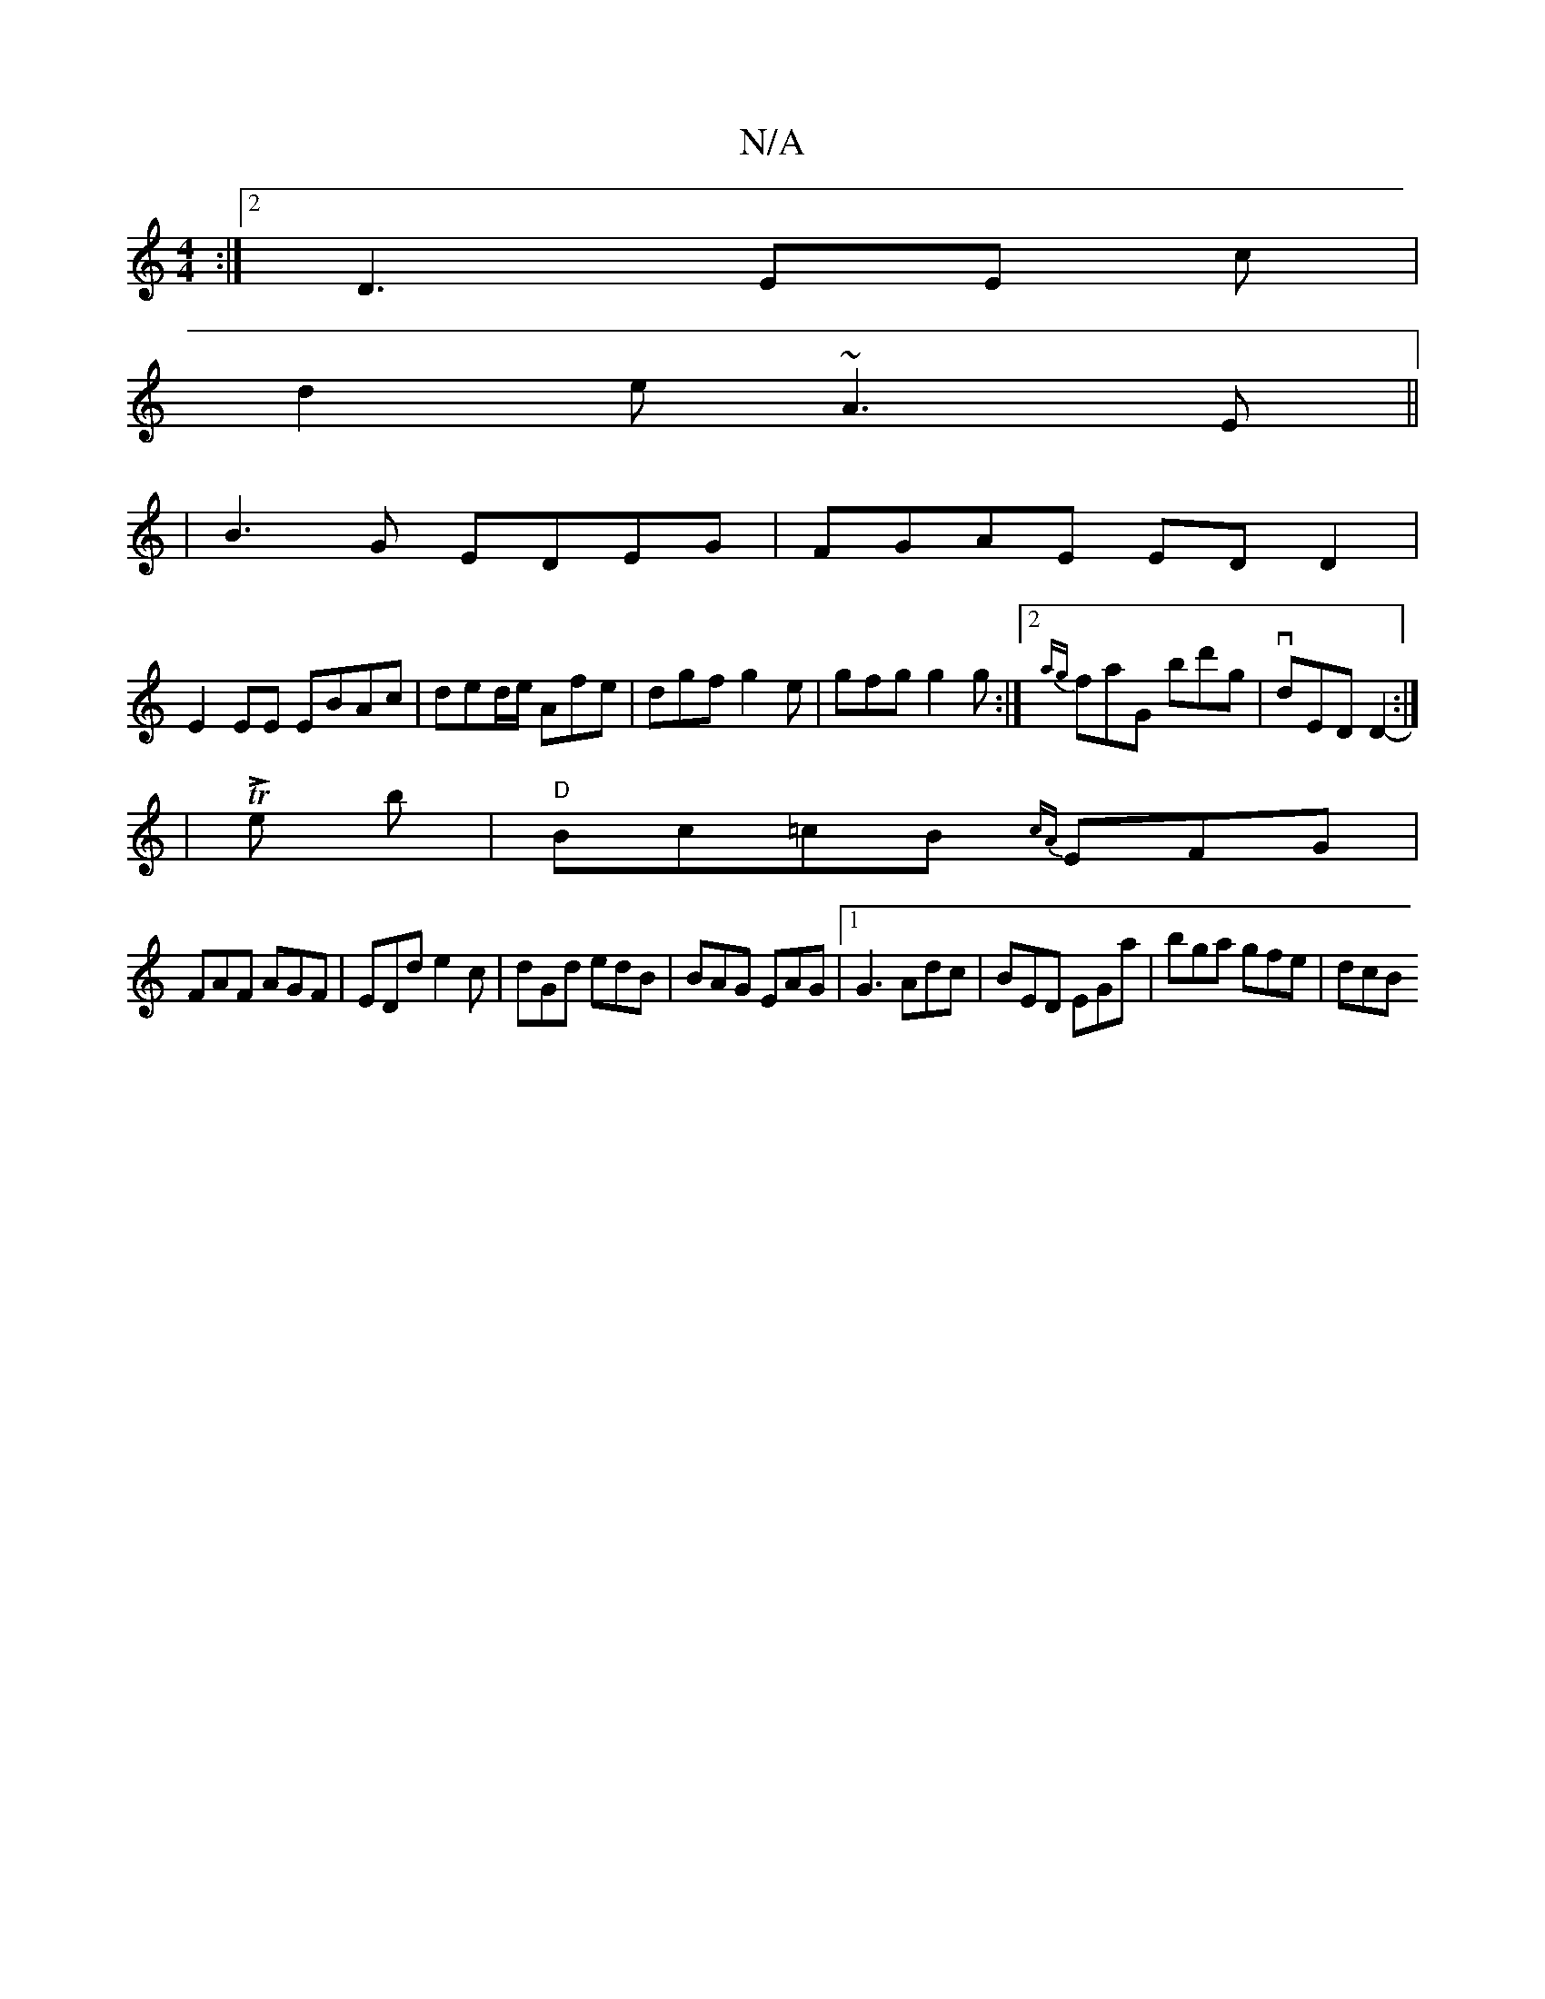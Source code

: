 X:1
T:N/A
M:4/4
R:N/A
K:Cmajor
:|2 D3 EE c|
d2e ~A3E||
|B3G EDEG|FGAE ED D2|
E2 EE EBAc|ded/e/ Afe|dgf g2e|gfg g2g:|2 {ag}faG bd'g|vdED D2 :|
-|T!>!e b |"D"Bc=cB {cA}EFG|
FAF AGF|EDd e2c|dGd edB|BAG EAG|1 G3 Adc|BED EGa|bga gfe|dcB